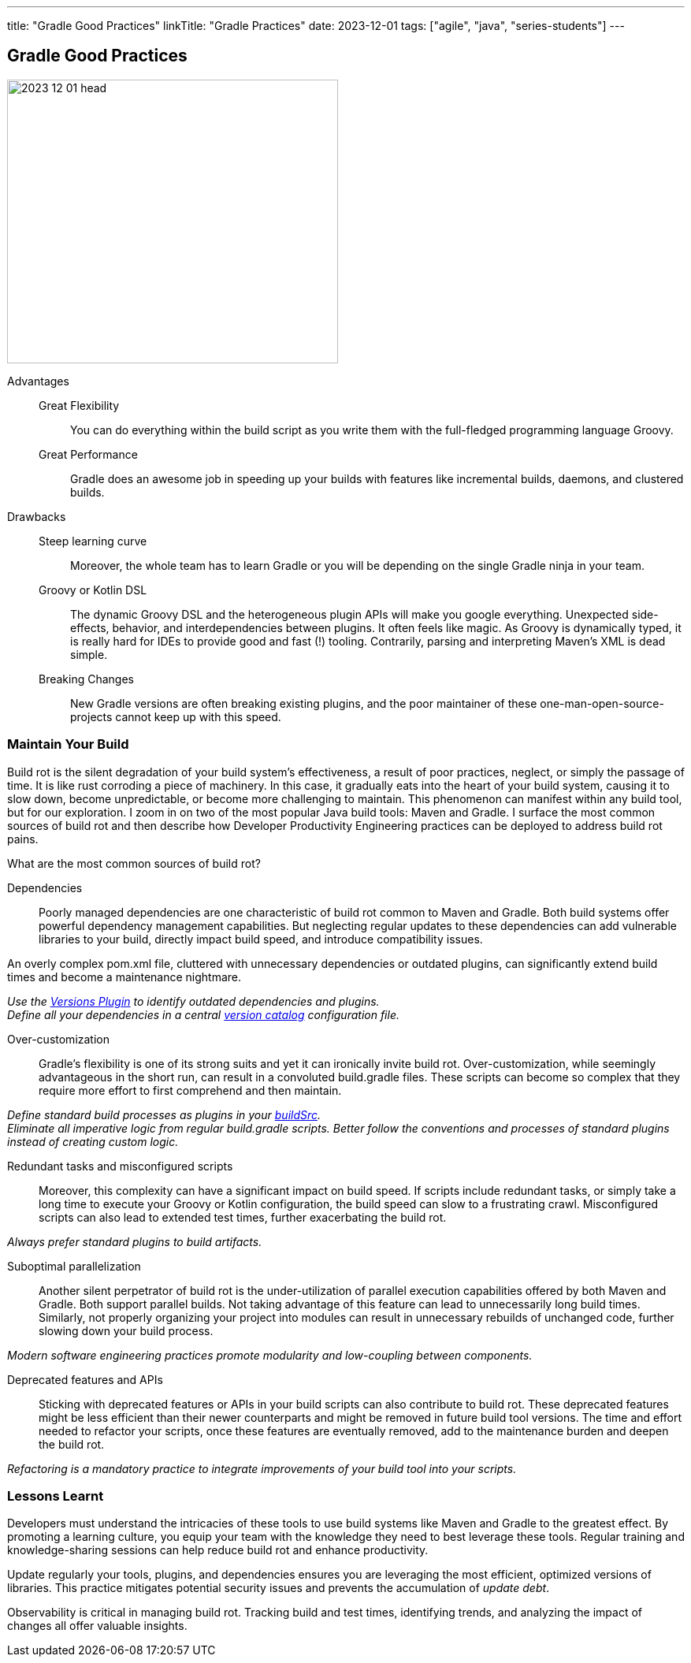 ---
title: "Gradle Good Practices"
linkTitle: "Gradle Practices"
date: 2023-12-01
tags: ["agile", "java", "series-students"]
---

== Gradle Good Practices
:author: Marcel Baumann
:email: <marcel.baumann@tangly.net>
:homepage: https://www.tangly.net/
:company: https://www.tangly.net/[tangly llc]

image::2023-12-01-head.png[width=420,height=360,role=left]

Advantages::
Great Flexibility:::
You can do everything within the build script as you write them with the full-fledged programming language Groovy.
Great Performance:::
Gradle does an awesome job in speeding up your builds with features like incremental builds, daemons, and clustered builds.
Drawbacks::
Steep learning curve:::
Moreover, the whole team has to learn Gradle or you will be depending on the single Gradle ninja in your team.
Groovy or Kotlin DSL:::
The dynamic Groovy DSL and the heterogeneous plugin APIs will make you google everything.
Unexpected side-effects, behavior, and interdependencies between plugins.
It often feels like magic.
As Groovy is dynamically typed, it is really hard for IDEs to provide good and fast (!) tooling.
Contrarily, parsing and interpreting Maven’s XML is dead simple.
Breaking Changes:::
New Gradle versions are often breaking existing plugins, and the poor maintainer of these one-man-open-source-projects cannot keep up with this speed.

=== Maintain Your Build

Build rot is the silent degradation of your build system’s effectiveness, a result of poor practices, neglect, or simply the passage of time.
It is like rust corroding a piece of machinery.
In this case, it gradually eats into the heart of your build system, causing it to slow down, become unpredictable, or become more challenging to maintain.
This phenomenon can manifest within any build tool, but for our exploration.
I zoom in on two of the most popular Java build tools: Maven and Gradle.
I surface the most common sources of build rot and then describe how Developer Productivity Engineering practices can be deployed to address build rot pains.

What are the most common sources of build rot?

Dependencies::
Poorly managed dependencies are one characteristic of build rot common to Maven and Gradle.
Both build systems offer powerful dependency management capabilities.
But neglecting regular updates to these dependencies can add vulnerable libraries to your build, directly impact build speed, and introduce compatibility issues.

An overly complex pom.xml file, cluttered with unnecessary dependencies or outdated plugins, can significantly extend build times and become a maintenance nightmare.

_Use the https://github.com/ben-manes/gradle-versions-plugin[Versions Plugin] to identify outdated dependencies and plugins._ +
_Define all your dependencies in a central https://docs.gradle.org/current/userguide/platforms.html[version catalog] configuration file._

Over-customization::
Gradle’s flexibility is one of its strong suits and yet it can ironically invite build rot.
Over-customization, while seemingly advantageous in the short run, can result in a convoluted build.gradle files.
These scripts can become so complex that they require more effort to first comprehend and then maintain.

_Define standard build processes as plugins in your https://docs.gradle.org/current/userguide/organizing_gradle_projects.html[buildSrc]._ +
_Eliminate all imperative logic from regular build.gradle scripts._
_Better follow the conventions and processes of standard plugins instead of creating custom logic._

Redundant tasks and misconfigured scripts::
Moreover, this complexity can have a significant impact on build speed.
If scripts include redundant tasks, or simply take a long time to execute your Groovy or Kotlin configuration, the build speed can slow to a frustrating crawl.
Misconfigured scripts can also lead to extended test times, further exacerbating the build rot.

_Always prefer standard plugins to build artifacts._

Suboptimal parallelization::
Another silent perpetrator of build rot is the under-utilization of parallel execution capabilities offered by both Maven and Gradle.
Both support parallel builds.
Not taking advantage of this feature can lead to unnecessarily long build times.
Similarly, not properly organizing your project into modules can result in unnecessary rebuilds of unchanged code, further slowing down your build process.

_Modern software engineering practices promote modularity and low-coupling between components._

Deprecated features and APIs::
Sticking with deprecated features or APIs in your build scripts can also contribute to build rot.
These deprecated features might be less efficient than their newer counterparts and might be removed in future build tool versions.
The time and effort needed to refactor your scripts, once these features are eventually removed, add to the maintenance burden and deepen the build rot.

_Refactoring is a mandatory practice to integrate improvements of your build tool into your scripts._

=== Lessons Learnt

Developers must understand the intricacies of these tools to use build systems like Maven and Gradle to the greatest effect.
By promoting a learning culture, you equip your team with the knowledge they need to best leverage these tools.
Regular training and knowledge-sharing sessions can help reduce build rot and enhance productivity.

Update regularly your tools, plugins, and dependencies ensures you are leveraging the most efficient, optimized versions of libraries.
This practice mitigates potential security issues and prevents the accumulation of _update debt_.

Observability is critical in managing build rot.
Tracking build and test times, identifying trends, and analyzing the impact of changes all offer valuable insights.
